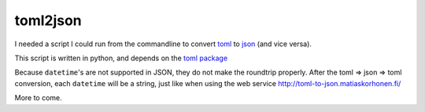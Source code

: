 toml2json
=========

I needed a script I could run from the commandline to convert toml_ to
json_ (and vice versa).

This script is written in python, and depends on the `toml package
<https://github.com/uiri/toml>`_

Because ``datetime``'s are not supported in JSON, they do not make the
roundtrip properly.  After the toml => json => toml conversion, each
``datetime`` will be a string, just like when using the web service
http://toml-to-json.matiaskorhonen.fi/

More to come.

.. _toml: https://github.com/toml-lang/toml
.. _json: http://json.org/
